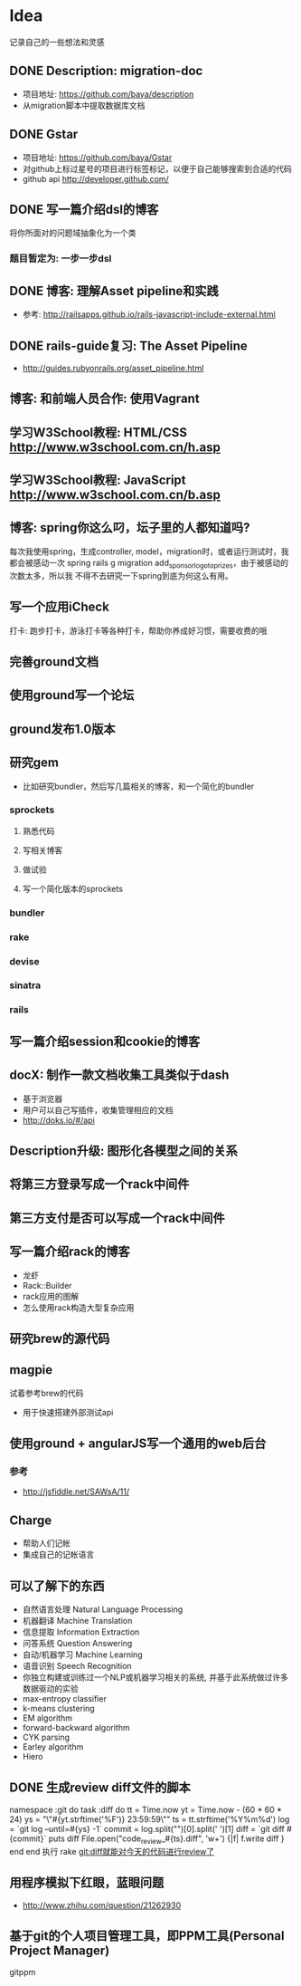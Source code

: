 * Idea
记录自己的一些想法和灵感
** DONE Description: migration-doc  
- 项目地址: https://github.com/baya/description
- 从migration脚本中提取数据库文档
** DONE Gstar
- 项目地址: https://github.com/baya/Gstar
- 对github上标过星号的项目进行标签标记，以便于自己能够搜索到合适的代码
- github api http://developer.github.com/
** DONE 写一篇介绍dsl的博客
将你所面对的问题域抽象化为一个类
*** 题目暂定为: 一步一步dsl
** DONE 博客: 理解Asset pipeline和实践
- 参考: http://railsapps.github.io/rails-javascript-include-external.html

** DONE rails-guide复习: The Asset Pipeline
- http://guides.rubyonrails.org/asset_pipeline.html

** 博客: 和前端人员合作: 使用Vagrant

** 学习W3School教程: HTML/CSS http://www.w3school.com.cn/h.asp
** 学习W3School教程: JavaScript http://www.w3school.com.cn/b.asp   
** 博客: spring你这么叼，坛子里的人都知道吗?
每次我使用spring，生成controller, model，migration时，或者运行测试时，我都会被感动一次
spring rails g migration add_sponsor_logo_to_prizes，由于被感动的次数太多，所以我
不得不去研究一下spring到底为何这么有用。

** 写一个应用iCheck
打卡: 跑步打卡，游泳打卡等各种打卡，帮助你养成好习惯，需要收费的哦   
** 完善ground文档
** 使用ground写一个论坛
** ground发布1.0版本
** 研究gem
- 比如研究bundler，然后写几篇相关的博客，和一个简化的bundler
*** sprockets
**** 熟悉代码
**** 写相关博客
**** 做试验
**** 写一个简化版本的sprockets
*** bundler
*** rake
*** devise
*** sinatra
*** rails
** 写一篇介绍session和cookie的博客
** docX: 制作一款文档收集工具类似于dash
- 基于浏览器
- 用户可以自己写插件，收集管理相应的文档
- http://doks.io/#/api
** Description升级: 图形化各模型之间的关系
** 将第三方登录写成一个rack中间件
** 第三方支付是否可以写成一个rack中间件
** 写一篇介绍rack的博客
- 龙虾
- Rack::Builder
- rack应用的图解
- 怎么使用rack构造大型复杂应用
** 研究brew的源代码
** magpie
试着参考brew的代码
- 用于快速搭建外部测试api

** 使用ground + angularJS写一个通用的web后台
*** 参考
- http://jsfiddle.net/SAWsA/11/
** Charge
- 帮助人们记帐
- 集成自己的记帐语言

** 可以了解下的东西
- 自然语言处理 Natural Language Processing
- 机器翻译 Machine Translation
- 信息提取 Information Extraction
- 问答系统 Question Answering
- 自动/机器学习 Machine Learning
- 语音识别 Speech Recognition
- 你独立构建或训练过一个NLP或机器学习相关的系统, 并基于此系统做过许多数据驱动的实验
- max-entropy classifier
- k-means clustering
- EM algorithm
- forward-backward algorithm
- CYK parsing
- Earley algorithm
- Hiero

** DONE 生成review diff文件的脚本
namespace :git do
  task :diff do
    tt = Time.now
    yt = Time.now - (60 * 60 * 24)
    ys = "\"#{yt.strftime('%F')} 23:59:59\""
    ts = tt.strftime('%Y%m%d')
    log = `git log --until=#{ys} -1`
    commit = log.split("\n")[0].split(' ')[1]
    diff = `git diff #{commit}`
    puts diff
    File.open("code_review_#{ts}.diff", 'w+') {|f| f.write diff }
  end
end
执行 rake git:diff就能对今天的代码进行review了
    
** 用程序模拟下红眼，蓝眼问题
- http://www.zhihu.com/question/21262930

** 基于git的个人项目管理工具，即PPM工具(Personal Project Manager)
gitppm
